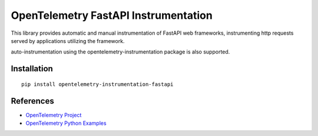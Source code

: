 OpenTelemetry FastAPI Instrumentation
=======================================

|pypi|

.. |pypi| image:: https://badge.fury.io/py/opentelemetry-instrumentation-fastapi.svg
   :target: https://pypi.org/project/opentelemetry-instrumentation-fastapi/


This library provides automatic and manual instrumentation of FastAPI web frameworks,
instrumenting http requests served by applications utilizing the framework.

auto-instrumentation using the opentelemetry-instrumentation package is also supported.

Installation
------------

::

    pip install opentelemetry-instrumentation-fastapi

References
----------

* `OpenTelemetry Project <https://opentelemetry.io/>`_
* `OpenTelemetry Python Examples <https://github.com/open-telemetry/opentelemetry-python/tree/main/docs/examples>`_
